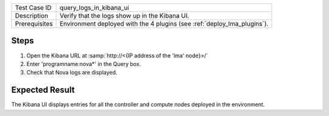 
+---------------+--------------------------------------------------------------------------+
| Test Case ID  | query_logs_in_kibana_ui                                                  |
+---------------+--------------------------------------------------------------------------+
| Description   | Verify that the logs show up in the Kibana UI.                           |
+---------------+--------------------------------------------------------------------------+
| Prerequisites | Environment deployed with the 4 plugins (see :ref:`deploy_lma_plugins`). |
+---------------+--------------------------------------------------------------------------+

Steps
:::::

#. Open the Kibana URL at :samp:`http://<{IP address of the 'lma' node}>/`

#. Enter 'programname:nova*' in the Query box.

#. Check that Nova logs are displayed.


Expected Result
:::::::::::::::

The Kibana UI displays entries for all the controller and compute nodes
deployed in the environment.
